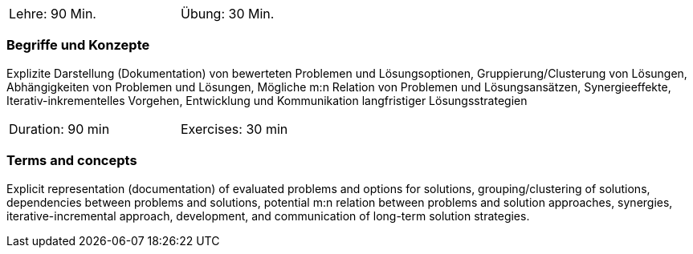 // tag::DE[]
[width=50%]
|===
| Lehre: 90 Min. | Übung: 30 Min.
|===

=== Begriffe und Konzepte

Explizite Darstellung (Dokumentation) von bewerteten Problemen und
Lösungsoptionen, Gruppierung/Clusterung von Lösungen, Abhängigkeiten von Problemen und Lösungen,
Mögliche m:n Relation von Problemen und Lösungsansätzen, Synergieeffekte, Iterativ-inkrementelles Vorgehen,
Entwicklung und Kommunikation langfristiger Lösungsstrategien


// end::DE[]

// tag::EN[]
[width=50%]
|===
| Duration: 90 min | Exercises: 30 min
|===

=== Terms and concepts

Explicit representation (documentation) of evaluated problems and options for solutions,
grouping/clustering of solutions, dependencies between problems and solutions,
potential m:n relation between problems and solution approaches, synergies,
iterative-incremental approach, development, and communication of long-term solution strategies.

// end::EN[]
